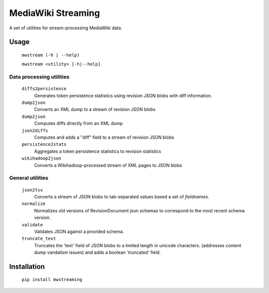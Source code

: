 MediaWiki Streaming
===================

A set of utilities for stream-processing MediaWiki data.


Usage
-----
    ``mwstream (-h | --help)``
    
    ``mwstream <utility> [-h|--help]``

Data processing utilities
+++++++++++++++++++++++++
    ``diffs2persistence``
        Generates token persistence statistics using revision JSON blobs with
        diff information.
    ``dump2json``
        Converts an XML dump to a stream of revision JSON blobs
    ``dump2json``
        Computes diffs directly from an XML dump
    ``json2diffs``
        Computes and adds a "diff" field to a stream of revision JSON blobs
    ``persistence2stats``
        Aggregates a token persistence statistics to revision statistics
    ``wikihadoop2json``
        Converts a Wikihadoop-processed stream of XML pages to JSON blobs

General utilities
+++++++++++++++++
    ``json2tsv``
        Converts a stream of JSON blobs to tab-separated values based a set of
        `fieldnames`.
    ``normalize``
        Normalizes old versions of RevisionDocument json schemas to correspond
        to the most recent schema version.
    ``validate``
        Validates JSON against a provided schema.
    ``truncate_text``
        Truncates the 'text' field of JSON blobs to a limited length in
        unicode characters.  (addresses content dump vandalism issues) and
        adds a boolean 'truncated' field.


Installation
------------

    ``pip install mwstreaming``
